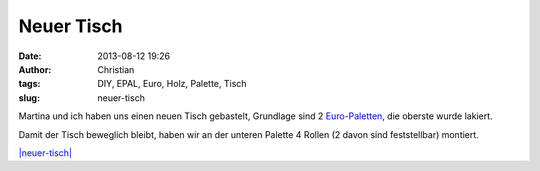 Neuer Tisch
###########
:date: 2013-08-12 19:26
:author: Christian
:tags: DIY, EPAL, Euro, Holz, Palette, Tisch
:slug: neuer-tisch

Martina und ich haben uns einen neuen Tisch gebastelt, Grundlage sind 2
`Euro-Paletten <https://de.wikipedia.org/wiki/Europoolpalette>`_, die
oberste wurde lakiert.

Damit der Tisch beweglich bleibt, haben wir an der unteren Palette 4
Rollen (2 davon sind feststellbar) montiert.

`|neuer-tisch| <http://rhomberg.org/wp-content/uploads/2013/08/neuer-tisch.jpg>`_

 

 

.. |neuer-tisch| image:: http://rhomberg.org/wp-content/uploads/2013/08/neuer-tisch-300x225.jpg
